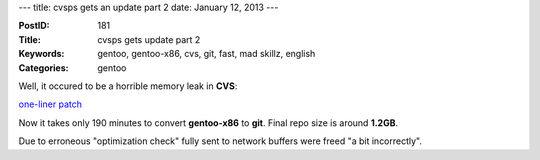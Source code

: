 ---
title: cvsps gets an update part 2
date: January 12, 2013
---

:PostID: 181
:Title: cvsps gets update part 2
:Keywords: gentoo, gentoo-x86, cvs, git, fast, mad skillz, english
:Categories: gentoo

Well, it occured to be a horrible memory leak in **CVS**:

`one-liner patch <http://sources.gentoo.org/cgi-bin/viewvc.cgi/gentoo-x86/dev-vcs/cvs/files/cvs-1.12.12-fix-massive-leak.patch?revision=1.1>`_

Now it takes only 190 minutes to convert **gentoo-x86** to **git**.
Final repo size is around **1.2GB**.

Due to erroneous "optimization check" fully sent to network
buffers were freed "a bit incorrectly".

